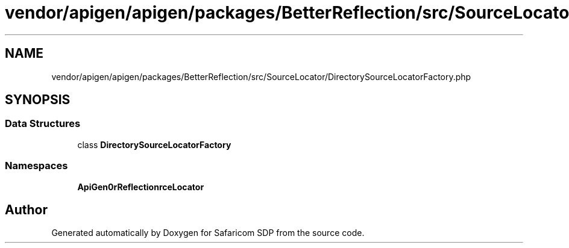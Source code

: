 .TH "vendor/apigen/apigen/packages/BetterReflection/src/SourceLocator/DirectorySourceLocatorFactory.php" 3 "Sat Sep 26 2020" "Safaricom SDP" \" -*- nroff -*-
.ad l
.nh
.SH NAME
vendor/apigen/apigen/packages/BetterReflection/src/SourceLocator/DirectorySourceLocatorFactory.php
.SH SYNOPSIS
.br
.PP
.SS "Data Structures"

.in +1c
.ti -1c
.RI "class \fBDirectorySourceLocatorFactory\fP"
.br
.in -1c
.SS "Namespaces"

.in +1c
.ti -1c
.RI " \fBApiGen\\BetterReflection\\SourceLocator\fP"
.br
.in -1c
.SH "Author"
.PP 
Generated automatically by Doxygen for Safaricom SDP from the source code\&.
